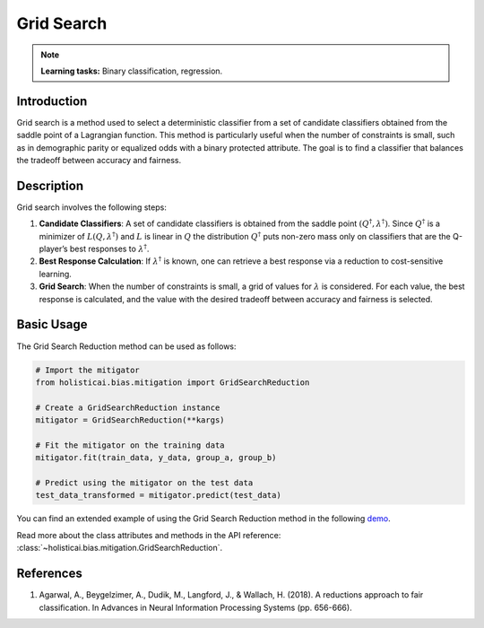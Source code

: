 Grid Search
------------

.. note::
    **Learning tasks:** Binary classification, regression.

Introduction
~~~~~~~~~~~~
Grid search is a method used to select a deterministic classifier from a set of candidate classifiers obtained from the saddle point of a Lagrangian function. This method is particularly useful when the number of constraints is small, such as in demographic parity or equalized odds with a binary protected attribute. The goal is to find a classifier that balances the tradeoff between accuracy and fairness.

Description
~~~~~~~~~~~
Grid search involves the following steps:

1. **Candidate Classifiers**: A set of candidate classifiers is obtained from the saddle point :math:`(Q^\dagger, \lambda^\dagger)`. Since :math:`Q^\dagger` is a minimizer of :math:`L(Q, \lambda^\dagger)` and :math:`L` is linear in :math:`Q` the distribution :math:`Q^\dagger` puts non-zero mass only on classifiers that are the Q-player’s best responses to :math:`\lambda^\dagger`.
2. **Best Response Calculation**: If :math:`\lambda^\dagger` is known, one can retrieve a best response via a reduction to cost-sensitive learning.
3. **Grid Search**: When the number of constraints is small, a grid of values for :math:`\lambda` is considered. For each value, the best response is calculated, and the value with the desired tradeoff between accuracy and fairness is selected.

Basic Usage
~~~~~~~~~~~~~~

The Grid Search Reduction method can be used as follows:

.. code-block:: python

  # Import the mitigator
  from holisticai.bias.mitigation import GridSearchReduction

  # Create a GridSearchReduction instance
  mitigator = GridSearchReduction(**kargs)

  # Fit the mitigator on the training data
  mitigator.fit(train_data, y_data, group_a, group_b)

  # Predict using the mitigator on the test data
  test_data_transformed = mitigator.predict(test_data)

You can find an extended example of using the Grid Search Reduction method in the following `demo <https://holisticai.readthedocs.io/en/latest/gallery/tutorials/bias/mitigating_bias/binary_classification/demos/inprocessing.html#3.-Grid-Search-Reduction>`_.

Read more about the class attributes and methods in the API reference: :class:`~holisticai.bias.mitigation.GridSearchReduction`.

References
~~~~~~~~~~
1. Agarwal, A., Beygelzimer, A., Dudik, M., Langford, J., & Wallach, H. (2018). A reductions approach to fair classification. In Advances in Neural Information Processing Systems (pp. 656-666).